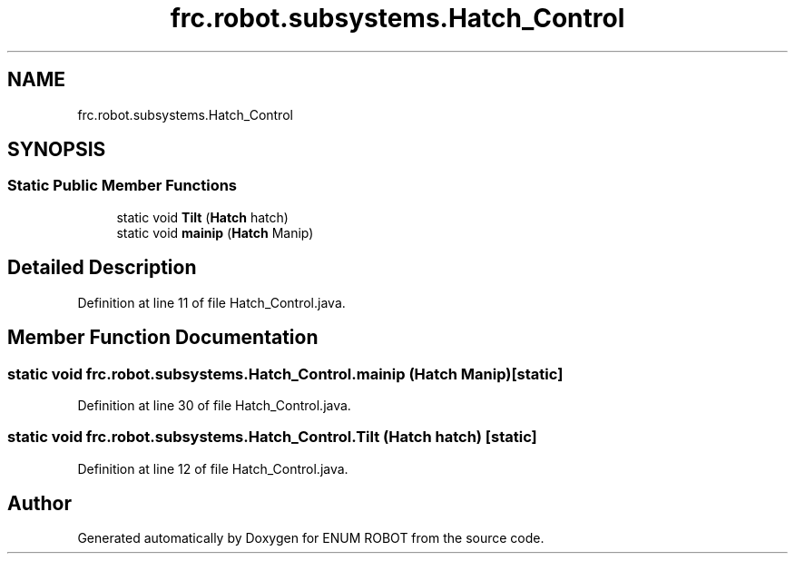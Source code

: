 .TH "frc.robot.subsystems.Hatch_Control" 3 "Mon Jul 29 2019" "Version 1.0" "ENUM ROBOT" \" -*- nroff -*-
.ad l
.nh
.SH NAME
frc.robot.subsystems.Hatch_Control
.SH SYNOPSIS
.br
.PP
.SS "Static Public Member Functions"

.in +1c
.ti -1c
.RI "static void \fBTilt\fP (\fBHatch\fP hatch)"
.br
.ti -1c
.RI "static void \fBmainip\fP (\fBHatch\fP Manip)"
.br
.in -1c
.SH "Detailed Description"
.PP 
Definition at line 11 of file Hatch_Control\&.java\&.
.SH "Member Function Documentation"
.PP 
.SS "static void frc\&.robot\&.subsystems\&.Hatch_Control\&.mainip (\fBHatch\fP Manip)\fC [static]\fP"

.PP
Definition at line 30 of file Hatch_Control\&.java\&.
.SS "static void frc\&.robot\&.subsystems\&.Hatch_Control\&.Tilt (\fBHatch\fP hatch)\fC [static]\fP"

.PP
Definition at line 12 of file Hatch_Control\&.java\&.

.SH "Author"
.PP 
Generated automatically by Doxygen for ENUM ROBOT from the source code\&.
